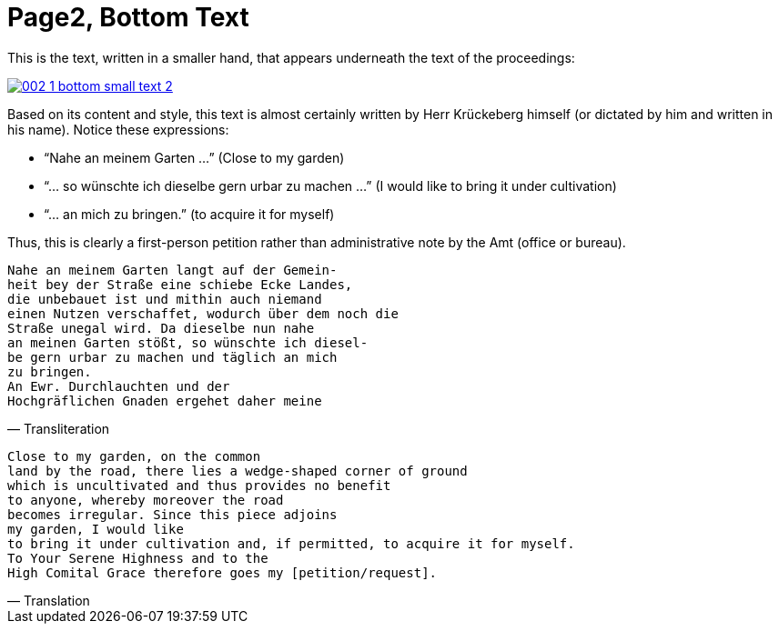 = Page2, Bottom Text
:page-role: wide

This is the text, written in a smaller hand, that appears underneath the text of the proceedings:

image::002-1-bottom-small-text-2.png[link=self]

Based on its content and style, this text is almost certainly written by Herr Krückeberg himself (or dictated by
him and written in his name). Notice these expressions:

* “Nahe an meinem Garten …” (Close to my garden)
* “… so wünschte ich dieselbe gern urbar zu machen …” (I would like to bring it under cultivation)
* “… an mich zu bringen.” (to acquire it for myself)

Thus, this is clearly a first-person petition rather than administrative note by the Amt (office or bureau).

[verse, Transliteration]
____
Nahe an meinem Garten langt auf der Gemein-
heit bey der Straße eine schiebe Ecke Landes,
die unbebauet ist und mithin auch niemand
einen Nutzen verschaffet, wodurch über dem noch die
Straße unegal wird. Da dieselbe nun nahe
an meinen Garten stößt, so wünschte ich diesel-
be gern urbar zu machen und täglich an mich
zu bringen.
An Ewr. Durchlauchten und der
Hochgräflichen Gnaden ergehet daher meine
____

[verse, Translation]
____
Close to my garden, on the common
land by the road, there lies a wedge‑shaped corner of ground
which is uncultivated and thus provides no benefit
to anyone, whereby moreover the road
becomes irregular. Since this piece adjoins
my garden, I would like
to bring it under cultivation and, if permitted, to acquire it for myself.
To Your Serene Highness and to the
High Comital Grace therefore goes my [petition/request].
____
